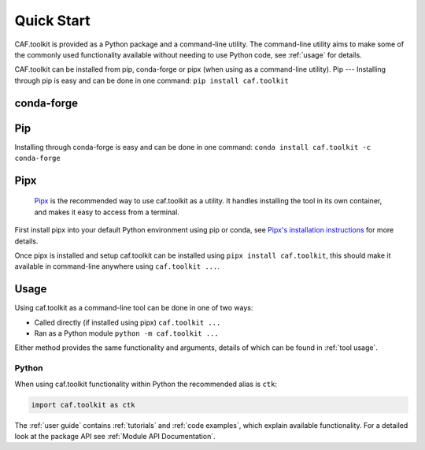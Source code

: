 Quick Start
===========

CAF.toolkit is provided as a Python package and a command-line utility.
The command-line utility aims to make some of the commonly used functionality 
available without needing to use Python code, see :ref:`usage` for details.

CAF.toolkit can be installed from pip, conda-forge or pipx
(when using as a command-line utility).
Pip
---
Installing through pip is easy and can be done in one command:
``pip install caf.toolkit``

conda-forge
-----------
Pip
---
Installing through conda-forge is easy and can be done in one command:
``conda install caf.toolkit -c conda-forge``

Pipx
----

 `Pipx <https://pipx.pypa.io/stable/>`__ is the recommended way to use caf.toolkit as a utility.
 It handles installing the tool in its own container, and makes it easy to access from a terminal.

First install pipx into your default Python environment using pip or conda, see
`Pipx's installation instructions <https://pipx.pypa.io/stable/installation/>`__ for more details.

Once pipx is installed and setup caf.toolkit can be installed using ``pipx install caf.toolkit``,
this should make it available in command-line anywhere using ``caf.toolkit ...``.


Usage
-----

Using caf.toolkit as a command-line tool can be done in one of two ways:

- Called directly (if installed using pipx) ``caf.toolkit ...``
- Ran as a Python module ``python -m caf.toolkit ...``

Either method provides the same functionality and arguments, details of which
can be found in :ref:`tool usage`.

Python
^^^^^^

When using caf.toolkit functionality within Python the recommended alias is ``ctk``:

.. code:: python

    import caf.toolkit as ctk

The :ref:`user guide` contains :ref:`tutorials` and :ref:`code examples`, which
explain available functionality. For a detailed look at the
package API see :ref:`Module API Documentation`.
